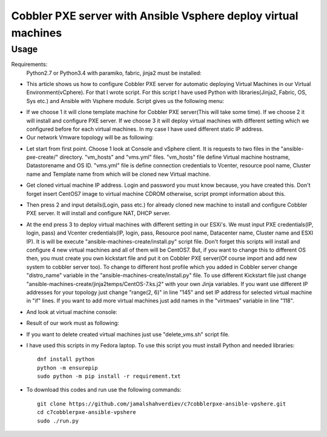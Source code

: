 ***************************************************************
Cobbler PXE server with Ansible Vsphere deploy virtual machines
***************************************************************

=====
Usage
=====

Requirements:
    Python2.7 or Python3.4 with paramiko, fabric, jinja2 must be installed:

* This article shows us how to configure Cobbler PXE server for automatic deploying Virtual Machines in our Virtual Environment(vCphere). For that I wrote script. For this script I have used Python with libraries(Jinja2, Fabric, OS, Sys etc.) and Ansible with Vsphere module. Script gives us the following menu:
.. image:: images/run.png

* If we choose 1 it will clone template machine for Cobbler PXE server(This will take some time). If we choose 2 it will install and configure PXE server. If we choose 3 it will deploy virtual machines with different setting which we configured before for each virtual machines. In my case I have used different static IP address. 

* Our network Vmware topology will be as following:
.. image:: images/topology.png

* Let start from first point. Choose 1 look at Console and vSphere client. It is requests to two files in the "ansible-pxe-create/" directory. "vm_hosts" and "vms.yml" files. "vm_hosts" file define Virtual machine hostname, Datastorename and OS ID. "vms.yml" file is define connection credentials to Vcenter, resource pool name, Cluster name and Template name from which will be cloned new Virtual machine.
.. image:: images/option-1.png
.. image:: images/option-1-result1.png
.. image:: images/option-1-result2.png

* Get cloned virtual machine IP address. Login and password you must know because, you have created this. Don't forget insert CentOS7 image to virtual machine CDROM otherwise, script prompt information about this.
.. image:: images/pxecobblerIP.png

* Then press 2 and input details(Login, pass etc.) for already cloned new machine to install and configure Cobbler PXE server. It will install and configure NAT, DHCP server.
.. image:: images/opntion-2.png

* At the end press 3 to deploy virtual machines with different setting in our ESXi's. We must input PXE credentials(IP, login, pass) and Vcenter credentials(IP, login, pass, Resource pool name, Datacenter name, Cluster name and ESXI IP). It is will be execute "ansible-machines-create/install.py" script file. Don't forget this scripts will install and configure 4 new virtual machines and all of them will be CentOS7. But, if you want to change this to different OS then, you must create you own kickstart file and put it on Cobbler PXE server(Of course import and add new system to cobbler server too). To change to different host profile which you added in Cobbler server change "distro_name" variable in the "ansible-machines-create/install.py" file. To use different Kickstart file just change "ansible-machines-create/jinja2temps/CentOS-7.ks.j2" with your own Jinja variables. If you want use different IP addresses for your topology just change "range(2, 6)" in line "145" and set IP address for selected virtual machine in "if" lines. If you want to add more virtual machines just add names in the "virtmaes" variable in line "118".
.. image:: images/option-3.png
.. image:: images/option-3-result1.png
.. image:: images/option3-result2.png

* And look at virtual machine console:
.. image:: images/option3-result3.png

* Result of our work must as following:
.. image:: images/result-of-the-work.png

* If you want to delete created virtual machines just use "delete_vms.sh" script file.
* I have used this scripts in my Fedora laptop. To use this script you must install Python and needed libraries::

     dnf install python
     python -m ensurepip
     sudo python -m pip install -r requirement.txt

* To download this codes and run use the following commands::

     git clone https://github.com/jamalshahverdiev/c7cobblerpxe-ansible-vpshere.git
     cd c7cobblerpxe-ansible-vpshere
     sudo ./run.py

